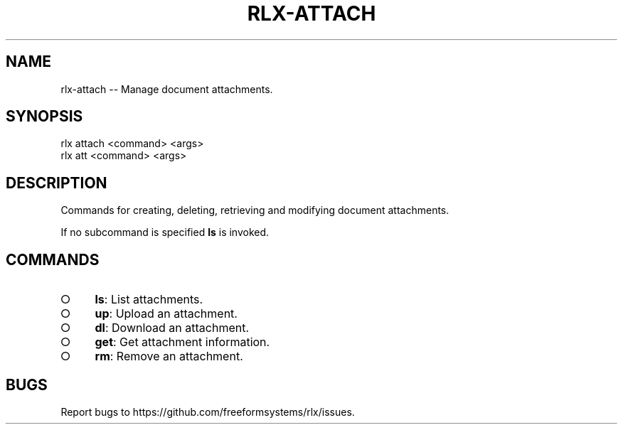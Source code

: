 .TH "RLX-ATTACH" "1" "August 2014" "rlx-attach 0.1.116" "User Commands"
.SH "NAME"
rlx-attach -- Manage document attachments.
.SH "SYNOPSIS"

.SP
rlx attach <command> <args>
.br
rlx att <command> <args>
.SH "DESCRIPTION"
.PP
Commands for creating, deleting, retrieving and modifying document attachments.
.PP
If no subcommand is specified \fBls\fR is invoked.
.SH "COMMANDS"
.BL
.IP "\[ci]" 4
\fBls\fR: List attachments.
.IP "\[ci]" 4
\fBup\fR: Upload an attachment.
.IP "\[ci]" 4
\fBdl\fR: Download an attachment.
.IP "\[ci]" 4
\fBget\fR: Get attachment information.
.IP "\[ci]" 4
\fBrm\fR: Remove an attachment.
.EL
.SH "BUGS"
.PP
Report bugs to https://github.com/freeformsystems/rlx/issues.
